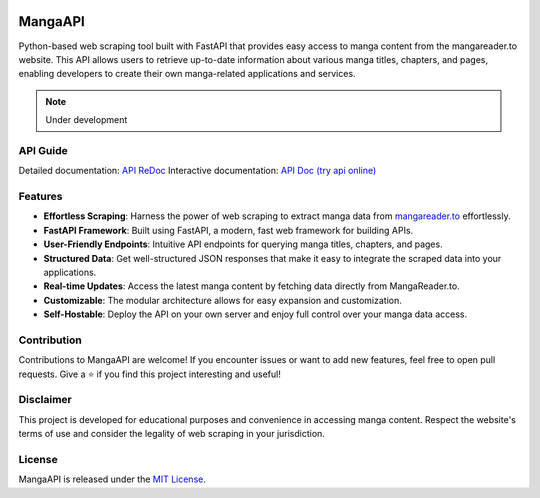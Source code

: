 .. image:: https://github.com/tokitou-san/MangaAPI/assets/114811070/235fe1d6-8120-49b1-90d9-3be30bcf25f2
   :width: 250px

MangaAPI
========

Python-based web scraping tool built with FastAPI that provides easy access to manga content from the mangareader.to website. This API allows users to retrieve up-to-date information about various manga titles, chapters, and pages, enabling developers to create their own manga-related applications and services.

.. note:: Under development

API Guide
---------

Detailed documentation: `API ReDoc <https://manga-apiv1.vercel.app/redoc>`_
Interactive documentation: `API Doc (try api online) <https://manga-apiv1.vercel.app/docs>`_

Features
--------

- **Effortless Scraping**: Harness the power of web scraping to extract manga data from `mangareader.to <https://mangareader.to>`_ effortlessly.
- **FastAPI Framework**: Built using FastAPI, a modern, fast web framework for building APIs.
- **User-Friendly Endpoints**: Intuitive API endpoints for querying manga titles, chapters, and pages.
- **Structured Data**: Get well-structured JSON responses that make it easy to integrate the scraped data into your applications.
- **Real-time Updates**: Access the latest manga content by fetching data directly from MangaReader.to.
- **Customizable**: The modular architecture allows for easy expansion and customization.
- **Self-Hostable**: Deploy the API on your own server and enjoy full control over your manga data access.

Contribution
------------

Contributions to MangaAPI are welcome! If you encounter issues or want to add new features, feel free to open pull requests. Give a ⭐️ if you find this project interesting and useful!

Disclaimer
----------

This project is developed for educational purposes and convenience in accessing manga content. Respect the website's terms of use and consider the legality of web scraping in your jurisdiction.

License
-------

MangaAPI is released under the `MIT License <LICENSE>`_.
